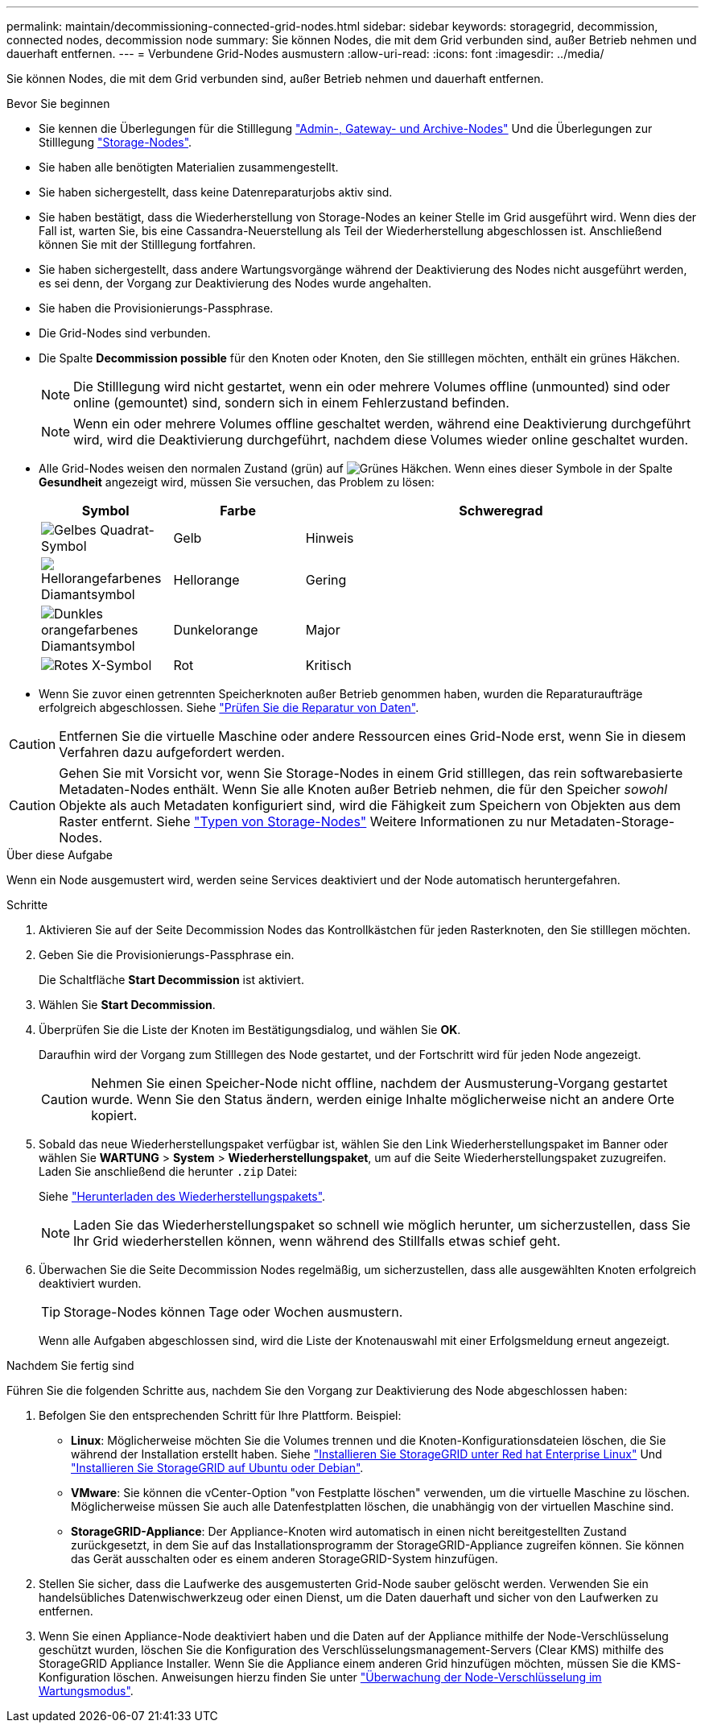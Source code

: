 ---
permalink: maintain/decommissioning-connected-grid-nodes.html 
sidebar: sidebar 
keywords: storagegrid, decommission, connected nodes, decommission node 
summary: Sie können Nodes, die mit dem Grid verbunden sind, außer Betrieb nehmen und dauerhaft entfernen. 
---
= Verbundene Grid-Nodes ausmustern
:allow-uri-read: 
:icons: font
:imagesdir: ../media/


[role="lead"]
Sie können Nodes, die mit dem Grid verbunden sind, außer Betrieb nehmen und dauerhaft entfernen.

.Bevor Sie beginnen
* Sie kennen die Überlegungen für die Stilllegung link:considerations-for-decommissioning-admin-or-gateway-nodes.html["Admin-, Gateway- und Archive-Nodes"] Und die Überlegungen zur Stilllegung link:considerations-for-decommissioning-storage-nodes.html["Storage-Nodes"].
* Sie haben alle benötigten Materialien zusammengestellt.
* Sie haben sichergestellt, dass keine Datenreparaturjobs aktiv sind.
* Sie haben bestätigt, dass die Wiederherstellung von Storage-Nodes an keiner Stelle im Grid ausgeführt wird. Wenn dies der Fall ist, warten Sie, bis eine Cassandra-Neuerstellung als Teil der Wiederherstellung abgeschlossen ist. Anschließend können Sie mit der Stilllegung fortfahren.
* Sie haben sichergestellt, dass andere Wartungsvorgänge während der Deaktivierung des Nodes nicht ausgeführt werden, es sei denn, der Vorgang zur Deaktivierung des Nodes wurde angehalten.
* Sie haben die Provisionierungs-Passphrase.
* Die Grid-Nodes sind verbunden.
* Die Spalte *Decommission possible* für den Knoten oder Knoten, den Sie stilllegen möchten, enthält ein grünes Häkchen.
+

NOTE: Die Stilllegung wird nicht gestartet, wenn ein oder mehrere Volumes offline (unmounted) sind oder online (gemountet) sind, sondern sich in einem Fehlerzustand befinden.

+

NOTE: Wenn ein oder mehrere Volumes offline geschaltet werden, während eine Deaktivierung durchgeführt wird, wird die Deaktivierung durchgeführt, nachdem diese Volumes wieder online geschaltet wurden.

* Alle Grid-Nodes weisen den normalen Zustand (grün) auf image:../media/icon_alert_green_checkmark.png["Grünes Häkchen"]. Wenn eines dieser Symbole in der Spalte *Gesundheit* angezeigt wird, müssen Sie versuchen, das Problem zu lösen:
+
[cols="1a,1a,3a"]
|===
| Symbol | Farbe | Schweregrad 


 a| 
image:../media/icon_alarm_yellow_notice.gif["Gelbes Quadrat-Symbol"]
 a| 
Gelb
 a| 
Hinweis



 a| 
image:../media/icon_alert_yellow_minor.png["Hellorangefarbenes Diamantsymbol"]
 a| 
Hellorange
 a| 
Gering



 a| 
image:../media/icon_alert_orange_major.png["Dunkles orangefarbenes Diamantsymbol"]
 a| 
Dunkelorange
 a| 
Major



 a| 
image:../media/icon_alert_red_critical.png["Rotes X-Symbol"]
 a| 
Rot
 a| 
Kritisch

|===
* Wenn Sie zuvor einen getrennten Speicherknoten außer Betrieb genommen haben, wurden die Reparaturaufträge erfolgreich abgeschlossen. Siehe link:checking-data-repair-jobs.html["Prüfen Sie die Reparatur von Daten"].



CAUTION: Entfernen Sie die virtuelle Maschine oder andere Ressourcen eines Grid-Node erst, wenn Sie in diesem Verfahren dazu aufgefordert werden.


CAUTION: Gehen Sie mit Vorsicht vor, wenn Sie Storage-Nodes in einem Grid stilllegen, das rein softwarebasierte Metadaten-Nodes enthält. Wenn Sie alle Knoten außer Betrieb nehmen, die für den Speicher _sowohl_ Objekte als auch Metadaten konfiguriert sind, wird die Fähigkeit zum Speichern von Objekten aus dem Raster entfernt. Siehe link:../primer/what-storage-node-is.html#types-of-storage-nodes["Typen von Storage-Nodes"] Weitere Informationen zu nur Metadaten-Storage-Nodes.

.Über diese Aufgabe
Wenn ein Node ausgemustert wird, werden seine Services deaktiviert und der Node automatisch heruntergefahren.

.Schritte
. Aktivieren Sie auf der Seite Decommission Nodes das Kontrollkästchen für jeden Rasterknoten, den Sie stilllegen möchten.
. Geben Sie die Provisionierungs-Passphrase ein.
+
Die Schaltfläche *Start Decommission* ist aktiviert.

. Wählen Sie *Start Decommission*.
. Überprüfen Sie die Liste der Knoten im Bestätigungsdialog, und wählen Sie *OK*.
+
Daraufhin wird der Vorgang zum Stilllegen des Node gestartet, und der Fortschritt wird für jeden Node angezeigt.

+

CAUTION: Nehmen Sie einen Speicher-Node nicht offline, nachdem der Ausmusterung-Vorgang gestartet wurde. Wenn Sie den Status ändern, werden einige Inhalte möglicherweise nicht an andere Orte kopiert.

. Sobald das neue Wiederherstellungspaket verfügbar ist, wählen Sie den Link Wiederherstellungspaket im Banner oder wählen Sie *WARTUNG* > *System* > *Wiederherstellungspaket*, um auf die Seite Wiederherstellungspaket zuzugreifen. Laden Sie anschließend die herunter `.zip` Datei:
+
Siehe link:downloading-recovery-package.html["Herunterladen des Wiederherstellungspakets"].

+

NOTE: Laden Sie das Wiederherstellungspaket so schnell wie möglich herunter, um sicherzustellen, dass Sie Ihr Grid wiederherstellen können, wenn während des Stillfalls etwas schief geht.

. Überwachen Sie die Seite Decommission Nodes regelmäßig, um sicherzustellen, dass alle ausgewählten Knoten erfolgreich deaktiviert wurden.
+

TIP: Storage-Nodes können Tage oder Wochen ausmustern.

+
Wenn alle Aufgaben abgeschlossen sind, wird die Liste der Knotenauswahl mit einer Erfolgsmeldung erneut angezeigt.



.Nachdem Sie fertig sind
Führen Sie die folgenden Schritte aus, nachdem Sie den Vorgang zur Deaktivierung des Node abgeschlossen haben:

. Befolgen Sie den entsprechenden Schritt für Ihre Plattform. Beispiel:
+
** *Linux*: Möglicherweise möchten Sie die Volumes trennen und die Knoten-Konfigurationsdateien löschen, die Sie während der Installation erstellt haben. Siehe
link:../rhel/index.html["Installieren Sie StorageGRID unter Red hat Enterprise Linux"] Und
link:../ubuntu/index.html["Installieren Sie StorageGRID auf Ubuntu oder Debian"].
** *VMware*: Sie können die vCenter-Option "von Festplatte löschen" verwenden, um die virtuelle Maschine zu löschen. Möglicherweise müssen Sie auch alle Datenfestplatten löschen, die unabhängig von der virtuellen Maschine sind.
** *StorageGRID-Appliance*: Der Appliance-Knoten wird automatisch in einen nicht bereitgestellten Zustand zurückgesetzt, in dem Sie auf das Installationsprogramm der StorageGRID-Appliance zugreifen können. Sie können das Gerät ausschalten oder es einem anderen StorageGRID-System hinzufügen.


. Stellen Sie sicher, dass die Laufwerke des ausgemusterten Grid-Node sauber gelöscht werden. Verwenden Sie ein handelsübliches Datenwischwerkzeug oder einen Dienst, um die Daten dauerhaft und sicher von den Laufwerken zu entfernen.
. Wenn Sie einen Appliance-Node deaktiviert haben und die Daten auf der Appliance mithilfe der Node-Verschlüsselung geschützt wurden, löschen Sie die Konfiguration des Verschlüsselungsmanagement-Servers (Clear KMS) mithilfe des StorageGRID Appliance Installer. Wenn Sie die Appliance einem anderen Grid hinzufügen möchten, müssen Sie die KMS-Konfiguration löschen. Anweisungen hierzu finden Sie unter https://docs.netapp.com/us-en/storagegrid-appliances/commonhardware/monitoring-node-encryption-in-maintenance-mode.html["Überwachung der Node-Verschlüsselung im Wartungsmodus"^].

